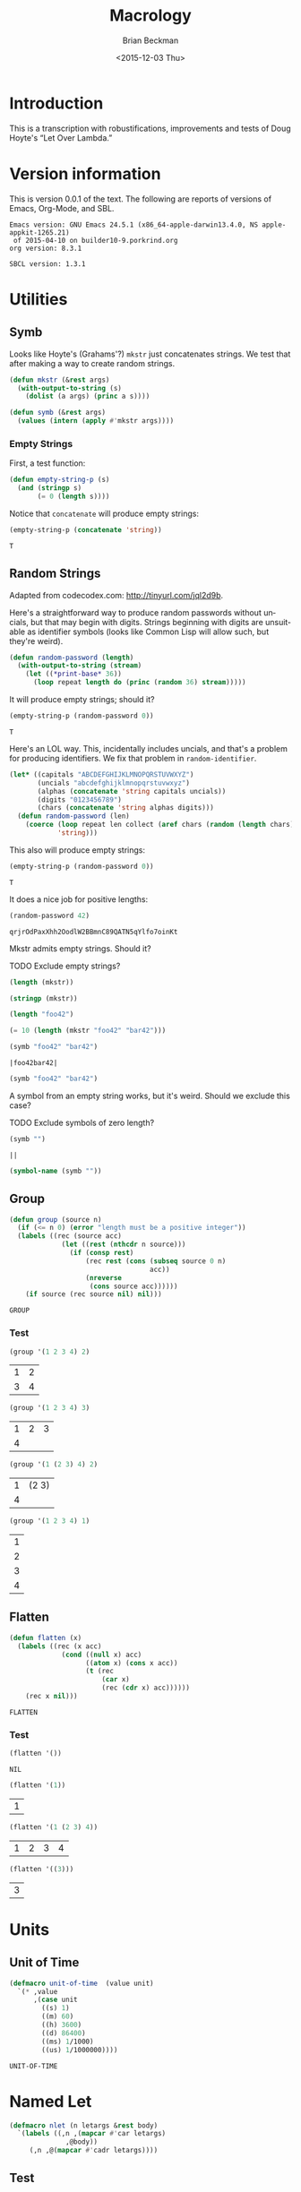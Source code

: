 #+TITLE: Macrology
#+DATE: <2015-12-03 Thu>
#+AUTHOR: Brian Beckman
#+OPTIONS: ':t *:t -:t ::t <:t H:3 \n:nil ^:t arch:headline
#+OPTIONS: author:t c:nil creator:comment d:(not LOGBOOK) date:t e:t
#+OPTIONS: email:nil f:t inline:t num:t p:nil pri:nil stat:t tags:t
#+OPTIONS: tasks:t tex:t timestamp:t toc:t todo:t |:t
#+EXCLUDE_TAGS: noexport
#+LANGUAGE: en
#+SELECT_TAGS: export
#+LaTeX_CLASS_OPTIONS: [10pt,oneside,x11names]
#+LaTeX_HEADER: \usepackage{geometry}
#+LaTeX_HEADER: \usepackage{palatino}
#+LaTeX_HEADER: \usepackage{siunitx}
#+LaTeX_HEADER: \usepackage{braket}
#+LaTeX_HEADER: \usepackage[euler-digits,euler-hat-accent]{eulervm}
#+OPTIONS: toc:2

* Introduction

  This is a transcription with robustifications, improvements and tests of Doug
  Hoyte's "Let Over Lambda."

* Version information

  This is version 0.0.1 of the text. The following are reports of versions of
  Emacs, Org-Mode, and SBL.

  #+BEGIN_SRC emacs-lisp :results output :exports results :tangle no
    (princ (concat (format "Emacs version: %s\n" (emacs-version))
                   (format "org version: %s\n" (org-version))))
    (setq org-confirm-babel-evaluate nil)
    (org-babel-map-src-blocks nil (org-babel-remove-result))
  #+END_SRC

  #+RESULTS:
  : Emacs version: GNU Emacs 24.5.1 (x86_64-apple-darwin13.4.0, NS apple-appkit-1265.21)
  :  of 2015-04-10 on builder10-9.porkrind.org
  : org version: 8.3.1

#+BEGIN_SRC lisp :exports results
    (concatenate 'string "SBCL version: " (lisp-implementation-version))
#+END_SRC

#+RESULTS:
: SBCL version: 1.3.1

* Utilities
** Symb

   Looks like Hoyte's (Grahams'?) =mkstr= just concatenates strings. We test
   that after making a way to create random strings.

#+BEGIN_SRC lisp :exports code :tangle yes
  (defun mkstr (&rest args)
    (with-output-to-string (s)
      (dolist (a args) (princ a s))))
#+END_SRC

#+RESULTS:
: MKSTR

#+BEGIN_SRC lisp :exports code :tangle yes
  (defun symb (&rest args)
    (values (intern (apply #'mkstr args))))
#+END_SRC

#+RESULTS:
: SYMB

*** Empty Strings

    First, a test function:

#+BEGIN_SRC lisp :tangle yes :exports code
  (defun empty-string-p (s)
    (and (stringp s)
         (= 0 (length s))))
#+END_SRC

#+RESULTS:
: EMPTY-STRING-P

    Notice that =concatenate= will produce empty strings:

#+BEGIN_SRC lisp :tangle no :exports both
  (empty-string-p (concatenate 'string))
#+END_SRC

#+RESULTS:
: T

** Random Strings

Adapted from codecodex.com:  http://tinyurl.com/jql2d9b.

Here's a straightforward way to produce random passwords without uncials, but
that may begin with digits. Strings beginning with digits are unsuitable as
identifier symbols (looks like Common Lisp will allow such, but they're weird).

#+BEGIN_SRC lisp :tangle no :exports code
  (defun random-password (length)
    (with-output-to-string (stream)
      (let ((*print-base* 36))
        (loop repeat length do (princ (random 36) stream)))))
#+END_SRC

#+RESULTS:
: RANDOM-PASSWORD

It will produce empty strings; should it?

#+BEGIN_SRC lisp :tangle no :exports both
  (empty-string-p (random-password 0))
#+END_SRC

#+RESULTS:
: T

Here's an LOL way. This, incidentally includes uncials, and that's a problem for
producing identifiers. We fix that problem in =random-identifier=.

#+BEGIN_SRC lisp :tangle yes :exports code
  (let* ((capitals "ABCDEFGHIJKLMNOPQRSTUVWXYZ")
         (uncials "abcdefghijklmnopqrstuvwxyz")
         (alphas (concatenate 'string capitals uncials))
         (digits "0123456789")
         (chars (concatenate 'string alphas digits)))
    (defun random-password (len)
      (coerce (loop repeat len collect (aref chars (random (length chars))))
              'string)))
#+END_SRC

#+RESULTS:
: RANDOM-PASSWORD

This also will produce empty strings:

#+BEGIN_SRC lisp :tangle no :exports both
  (empty-string-p (random-password 0))
#+END_SRC

#+RESULTS:
: T

It does a nice job for positive lengths:

#+BEGIN_SRC lisp :tangle no :exports both
  (random-password 42)
#+END_SRC

#+RESULTS:
: qrjrOdPaxXhh2OodlW2BBmnC89QATN5qYlfo7oinKt

    Mkstr admits empty strings. Should it?

**** TODO Exclude empty strings?

#+BEGIN_SRC lisp :tangle no
  (length (mkstr))
#+END_SRC

#+RESULTS:
: 0

#+BEGIN_SRC lisp :tangle no
  (stringp (mkstr))
#+END_SRC

#+RESULTS:
: T

#+BEGIN_SRC lisp :tangle no
  (length "foo42")
#+END_SRC

#+RESULTS:
: 5

#+BEGIN_SRC lisp :tangle no
  (= 10 (length (mkstr "foo42" "bar42")))
#+END_SRC

#+RESULTS:
: T

#+BEGIN_SRC lisp :exports both :tangle no
  (symb "foo42" "bar42")
#+END_SRC

#+RESULTS:
: |foo42bar42|

#+BEGIN_SRC lisp :exports both :tangle no
  (symb "foo42" "bar42")
#+END_SRC

A symbol from an empty string works, but it's weird.  Should we exclude this
case?

**** TODO Exclude symbols of zero length?

#+BEGIN_SRC lisp :exports both :tangle no
  (symb "")
#+END_SRC

#+RESULTS:
: ||

#+BEGIN_SRC lisp :exports both :tangle no
  (symbol-name (symb ""))
#+END_SRC

#+RESULTS:

** Group

#+BEGIN_SRC lisp :exports both :tangle yes
  (defun group (source n)
    (if (<= n 0) (error "length must be a positive integer"))
    (labels ((rec (source acc)
               (let ((rest (nthcdr n source)))
                 (if (consp rest)
                     (rec rest (cons (subseq source 0 n)
                                     acc))
                     (nreverse
                      (cons source acc))))))
      (if source (rec source nil) nil)))
#+END_SRC

#+RESULTS:
: GROUP

*** Test

#+BEGIN_SRC lisp :exports both :tangle no
  (group '(1 2 3 4) 2)
#+END_SRC

#+RESULTS:
| 1 | 2 |
| 3 | 4 |

#+BEGIN_SRC lisp :exports both :tangle no
  (group '(1 2 3 4) 3)
#+END_SRC

#+RESULTS:
| 1 | 2 | 3 |
| 4 |   |   |

#+BEGIN_SRC lisp :exports both :tangle no
  (group '(1 (2 3) 4) 2)
#+END_SRC

#+RESULTS:
| 1 | (2 3) |
| 4 |       |

#+BEGIN_SRC lisp :exports both :tangle no
  (group '(1 2 3 4) 1)
#+END_SRC

#+RESULTS:
| 1 |
| 2 |
| 3 |
| 4 |

** Flatten

#+BEGIN_SRC lisp :exports both :tangle yes
  (defun flatten (x)
    (labels ((rec (x acc)
               (cond ((null x) acc)
                     ((atom x) (cons x acc))
                     (t (rec
                         (car x)
                         (rec (cdr x) acc))))))
      (rec x nil)))
#+END_SRC

#+RESULTS:
: FLATTEN

*** Test

#+BEGIN_SRC lisp :exports both :tangle no
  (flatten '())
#+END_SRC

#+RESULTS:
: NIL

#+BEGIN_SRC lisp :exports both :tangle no
  (flatten '(1))
#+END_SRC

#+RESULTS:
| 1 |

#+BEGIN_SRC lisp :exports both :tangle no
  (flatten '(1 (2 3) 4))
#+END_SRC

#+RESULTS:
| 1 | 2 | 3 | 4 |

#+BEGIN_SRC lisp :exports both :tangle no
  (flatten '((3)))
#+END_SRC

#+RESULTS:
| 3 |

* Units

** Unit of Time

#+BEGIN_SRC lisp :exports both :tangle yes :results values
  (defmacro unit-of-time  (value unit)
    `(* ,value
        ,(case unit
          ((s) 1)
          ((m) 60)
          ((h) 3600)
          ((d) 86400)
          ((ms) 1/1000)
          ((us) 1/1000000))))
#+END_SRC

#+RESULTS:
: UNIT-OF-TIME

* Named Let

#+BEGIN_SRC lisp :exports code :tangle yes :results values
  (defmacro nlet (n letargs &rest body)
    `(labels ((,n ,(mapcar #'car letargs)
                ,@body))
       (,n ,@(mapcar #'cadr letargs))))
#+END_SRC

#+RESULTS:
: NLET

** Test

   This doesn't print well. See http://stackoverflow.com/questions/34079242/.

#+BEGIN_SRC lisp :exports both :tangle no :results values
  (defun nlet-fact (n)
    (nlet fact ((n n))
          (if (zerop n)
              1
              (* n (fact (- n 1))))))
  (nlet-fact 60)
#+END_SRC

#+RESULTS:
: 8.32098711274139e+81

   All bignums seems to print poorly.  Here are a couple of other attempts:

#+BEGIN_SRC lisp :exports both :tangle no :results values
  (defun fact (n)
    (if (= 0 n)
        1
        (* n (fact (- n 1)))))
  (fact 60)
#+END_SRC

#+RESULTS:
: 8.32098711274139e+81

#+BEGIN_SRC lisp :exports both :tangle no :results values
  (defun range (max &key (min 0) (step 1))
    (loop for n from min below max by step
          collect n))
  (reduce #'* (range 61 :min 1))
#+END_SRC

#+RESULTS:
: 8.32098711274139e+81

#+BEGIN_SRC lisp
  (setf *print-pretty* nil)
#+END_SRC

#+RESULTS:
: NIL

#+BEGIN_SRC lisp :exports both :tangle no :results values
  (reduce #'* (range 61 :min 1))
#+END_SRC

#+RESULTS:
: 8.32098711274139e+81
* Macro Basics (Hoyte's LOL Ch. 3)

** Preliminary Tests

#+BEGIN_SRC lisp :tangle no
  (not ())
#+END_SRC

#+RESULTS:
: T

** G-BANG-SYMBOL-PREDICATE (Listing 3.5)

#+BEGIN_SRC lisp :tangle yes
  (defun g!-symbol-p (s)
    (and (symbolp s)
         (> (length (symbol-name s)) 2)
         (string= (symbol-name s)
                  "G!"
                  :start1 0
                  :end1 2)))
#+END_SRC

#+RESULTS:
: G!-SYMBOL-P

*** Test

#+BEGIN_SRC lisp :tangle no
  (string= "FOO42" (symbol-name 'foo42))
#+END_SRC

#+RESULTS:
: T

#+BEGIN_SRC lisp :tangle no
  (not (g!-symbol-p 'foo42))
#+END_SRC

#+RESULTS:
: T

** DEFMACRO-WITH-G-BANG (Listing 3.6)

#+BEGIN_SRC lisp :tangle yes
  (defmacro defmacro/g! (name args &rest body)
    (let ((syms (remove-duplicates
                 (remove-if-not #'g!-symbol-p
                                (flatten body)))))
      `(defmacro ,name ,args
         (let ,(mapcar
                (lambda (s)
                  `(,s (gensym ,(subseq
                                 (symbol-name s)
                                 2))))
                syms)
           ,@body))))
#+END_SRC

#+RESULTS:
: DEFMACRO/G!
